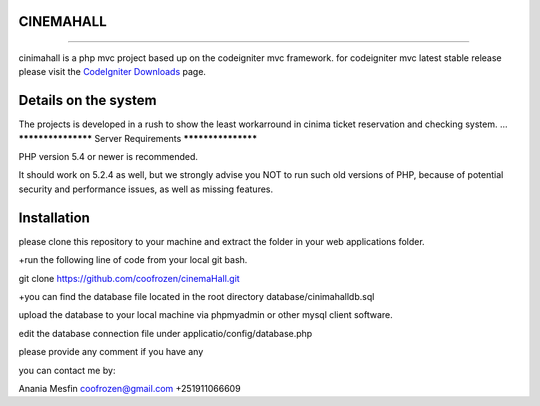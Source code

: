 **************************
CINEMAHALL
**************************
**************************

cinimahall is a php mvc project based up on the codeigniter mvc framework. for codeigniter mvc latest stable release please visit the `CodeIgniter Downloads
<http://www.codeigniter.com/download>`_ page.

**************************
Details on the system
**************************

The projects is developed in a rush to show the least workarround in cinima ticket reservation and checking system.
...
*******************
Server Requirements
*******************

PHP version 5.4 or newer is recommended.

It should work on 5.2.4 as well, but we strongly advise you NOT to run
such old versions of PHP, because of potential security and performance issues, as well as missing features.

************
Installation
************
please clone this repository to your machine and extract the 
folder in your web applications folder.

+run the following line of code from your local git bash.

git clone https://github.com/coofrozen/cinemaHall.git

+you can find the database file located in the root directory 
database/cinimahalldb.sql

upload the database to your local machine via phpmyadmin or other mysql client software.

edit the database connection file under 
applicatio/config/database.php

please provide any comment if you have any

you can contact me by:

Anania Mesfin
coofrozen@gmail.com
+251911066609
